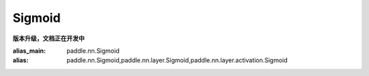 Sigmoid
-------------------------------
**版本升级，文档正在开发中**

:alias_main: paddle.nn.Sigmoid
:alias: paddle.nn.Sigmoid,paddle.nn.layer.Sigmoid,paddle.nn.layer.activation.Sigmoid
